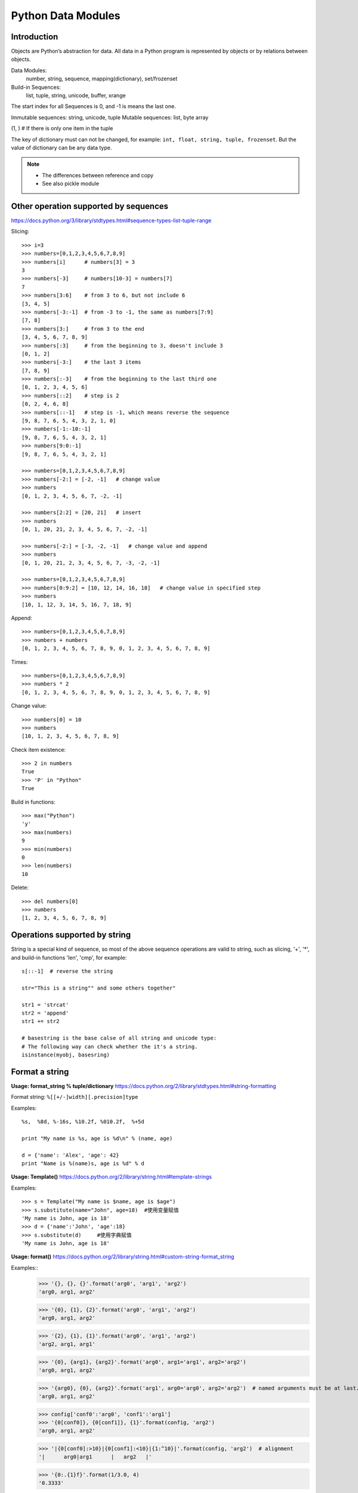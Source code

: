 Python Data Modules
===================

Introduction
------------
Objects are Python’s abstraction for data. All data in a Python program
is represented by objects or by relations between objects.

Data Modules:
    number, string, sequence, mapping(dictionary), set/frozenset

Build-in Sequences:
    list, tuple, string, unicode, buffer, xrange

The start index for all Sequences is 0, and -1 is means the last one.

Immutable sequences: string, unicode, tuple
Mutable sequences: list, byte array

(1, ) # If there is only one item in the tuple

The key of dictionary must can not be changed, for example:
``int, float, string, tuple, frozenset``.
But the value of dictionary can be any data type.

.. note::

    - The differences between reference and copy
    - See also pickle module


Other operation supported by sequences
--------------------------------------

https://docs.python.org/3/library/stdtypes.html#sequence-types-list-tuple-range

Slicing::

    >>> i=3
    >>> numbers=[0,1,2,3,4,5,6,7,8,9]
    >>> numbers[i]      # numbers[3] = 3
    3
    >>> numbers[-3]     # numbers[10-3] = numbers[7]
    7
    >>> numbers[3:6]    # from 3 to 6, but not include 6
    [3, 4, 5]
    >>> numbers[-3:-1]  # from -3 to -1, the same as numbers[7:9]
    [7, 8]
    >>> numbers[3:]     # from 3 to the end
    [3, 4, 5, 6, 7, 8, 9]
    >>> numbers[:3]     # from the beginning to 3, doesn't include 3
    [0, 1, 2]
    >>> numbers[-3:]    # the last 3 items
    [7, 8, 9]
    >>> numbers[:-3]    # from the beginning to the last third one
    [0, 1, 2, 3, 4, 5, 6]
    >>> numbers[::2]    # step is 2
    [0, 2, 4, 6, 8]
    >>> numbers[::-1]   # step is -1, which means reverse the sequence
    [9, 8, 7, 6, 5, 4, 3, 2, 1, 0]
    >>> numbers[-1:-10:-1]
    [9, 8, 7, 6, 5, 4, 3, 2, 1]
    >>> numbers[9:0:-1]
    [9, 8, 7, 6, 5, 4, 3, 2, 1]

    >>> numbers=[0,1,2,3,4,5,6,7,8,9]
    >>> numbers[-2:] = [-2, -1]   # change value
    >>> numbers
    [0, 1, 2, 3, 4, 5, 6, 7, -2, -1]

    >>> numbers[2:2] = [20, 21]   # insert
    >>> numbers
    [0, 1, 20, 21, 2, 3, 4, 5, 6, 7, -2, -1]

    >>> numbers[-2:] = [-3, -2, -1]   # change value and append
    >>> numbers
    [0, 1, 20, 21, 2, 3, 4, 5, 6, 7, -3, -2, -1]

    >>> numbers=[0,1,2,3,4,5,6,7,8,9]
    >>> numbers[0:9:2] = [10, 12, 14, 16, 18]   # change value in specified step
    >>> numbers
    [10, 1, 12, 3, 14, 5, 16, 7, 18, 9]

Append::

    >>> numbers=[0,1,2,3,4,5,6,7,8,9]
    >>> numbers + numbers
    [0, 1, 2, 3, 4, 5, 6, 7, 8, 9, 0, 1, 2, 3, 4, 5, 6, 7, 8, 9]

Times::

    >>> numbers=[0,1,2,3,4,5,6,7,8,9]
    >>> numbers * 2
    [0, 1, 2, 3, 4, 5, 6, 7, 8, 9, 0, 1, 2, 3, 4, 5, 6, 7, 8, 9]

Change value::

    >>> numbers[0] = 10
    >>> numbers
    [10, 1, 2, 3, 4, 5, 6, 7, 8, 9]

Check item existence::

    >>> 2 in numbers
    True
    >>> 'P' in "Python"
    True

Build in functions::

    >>> max("Python")
    'y'
    >>> max(numbers)
    9
    >>> min(numbers)
    0
    >>> len(numbers)
    10

Delete::

    >>> del numbers[0]
    >>> numbers
    [1, 2, 3, 4, 5, 6, 7, 8, 9]


Operations supported by string
------------------------------

String is a special kind of sequence, so most of the above sequence operations are valid to string,
such as slicing, '+', '*',  and build-in functions 'len', 'cmp', for example::


    s[::-1]  # reverse the string

    str="This is a string"" and some others together"

    str1 = 'strcat'
    str2 = 'append'
    str1 += str2

    # basestring is the base calse of all string and unicode type:
    # The following way can check whether the it's a string.
    isinstance(myobj, basesring)


Format a string
---------------

**Usage: format_string % tuple/dictionary**
https://docs.python.org/2/library/stdtypes.html#string-formatting

Format string: ``%[[+/-]width][.precision]type``

Examples::

    %s,  %8d, %-16s, %10.2f, %010.2f,  %+5d

    print "My name is %s, age is %d\n" % (name, age) 

    d = {'name': 'Alex', 'age': 42}
    print "Name is %(name)s, age is %d" % d


**Usage: Template()**
https://docs.python.org/2/library/string.html#template-strings

Examples::

    >>> s = Template("My name is $name, age is $age")
    >>> s.substitute(name="John", age=18)  #使用变量赋值
    'My name is John, age is 18'
    >>> d = {'name':'John', 'age':18}
    >>> s.substitute(d)     #使用字典赋值
    'My name is John, age is 18'

**Usage: format()**
https://docs.python.org/2/library/string.html#custom-string-format_string

Examples::
    >>> '{}, {}, {}'.format('arg0', 'arg1', 'arg2')
    'arg0, arg1, arg2'

    >>> '{0}, {1}, {2}'.format('arg0', 'arg1', 'arg2')
    'arg0, arg1, arg2'

    >>> '{2}, {1}, {1}'.format('arg0', 'arg1', 'arg2')
    'arg2, arg1, arg1'

    >>> '{0}, {arg1}, {arg2}'.format('arg0', arg1='arg1', arg2='arg2')
    'arg0, arg1, arg2'

    >>> '{arg0}, {0}, {arg2}'.format('arg1', arg0='arg0', arg2='arg2')  # named arguments must be at last.
    'arg0, arg1, arg2'

    >>> config['conf0':'arg0', 'conf1':'arg1']
    >>> '{0[conf0]}, {0[conf1]}, {1}'.format(config, 'arg2')
    'arg0, arg1, arg2'

    >>> '|{0[conf0]:>10}|{0[conf1]:<10}|{1:^10}|'.format(config, 'arg2')  # alignment
    '|      arg0|arg1      |   arg2   |'

    >>> '{0:.{1}f}'.format(1/3.0, 4)
    '0.3333'


String related constants
------------------------

https://docs.python.org/2/library/string.html#string-constants

Examples::

    >>> import string
    >>> string.digits
    '0123456789'
    >>> string.ascii_letters
    'abcdefghijklmnopqrstuvwxyzABCDEFGHIJKLMNOPQRSTUVWXYZ'
    >>> string.lowercase  # ascii_lowercase
    'abcdefghijklmnopqrstuvwxyz'
    >>> string.uppercase  # ascii_uppercase
    'ABCDEFGHIJKLMNOPQRSTUVWXYZ'
    >>> string.printable
    '0123456789abcdefghijklmnopqrstuvwxyzABCDEFGHIJKLMNOPQRSTUVWXYZ!"#$%&\'()*+,-./:;<=>?@[\\]^_`{|}~ \t\n\r\x0b\x0c'

Build-in functions for string
-----------------------------

https://docs.python.org/2/library/string.html#string-functions

.. note::
    As string is not changable, so all the return value is the new copy.

    >>> dir(string)
    >>> dir(s)

Build-in Functions::

    S.find(substr, [start, [end]])
    S.rfind(substr, [start, [end]])
    S.index(substr, [start, [end]]) # similar to find, but maybe index exception.
    S.rindex(substr, [start, [end]])
    S.count(substr, [start, [end]])


    S.replace(oldstr, newstr, [count])
    S.strip([chars])
    S.lstrip([chars])
    S.rstrip([chars])
    S.expandtabs([tabsize])

    S.lower()
    S.upper()
    S.swapcase()
    S.capitalize()
    S.title()

    S.partition(substr)
    S.rpartition(substr)
    S.split([sep, [maxsplit]])
    S.rsplit([sep, [maxsplit]])
    S.splitlines([keepends])
    S.join(sequence)

    S.isalnum()
    S.isalpha()
    S.isdigit()
    S.islower()
    S.isupper()
    S.isspace()
    S.istitle()
    S.startswith(prefix [, start, end])
    S.endswith(suffix [, start, end])

    S.center(width[, fillchar])
    S.ljust(width[, fillchar])
    S.rjust(width[, fillchar])
    S.zfill(width)

    S.translate(table[,deletechars])

    S.encode([encoding,[errors]])
    S.decode([encoding,[errors]])

    string.atoi(s[,base])
    string.atol(s[,base])
    string.atof(s[,base])

Examples::

    >>> st = string.maketrans("0123456789", "abcdefghij")
    >>> "001".translate(st)
    'aab'

    allchars = string.maketrans('', '')   # nothing is changed
    keep = 'abcde'
    alldel = allchars.translate(allchars, keep)   # all execpt characters in keep
    s.translater(allchars , alldel)   # all in keep

    >>> se = "007".encode('base64')
    >>> se.decode('base64')
    '007'


re library
----------

https://docs.python.org/2/library/re.html

::

    re.search(pattern, string, flags=0)
    re.match(pattern, string, flags=0)
    re.fullmatch(pattern, string, flags=0)
    re.split(pattern, string, maxsplit=0, flags=0)
    re.findall(pattern, string, flags=0)
    re.finditer(pattern, string, flags=0)
    re.sub(pattern, repl, string, count=0, flags=0)
    re.escape(string)


textwrap module
---------------

https://docs.python.org/3/library/textwrap.html

::

    textwrap.wrap(text, width=70, **kwargs)
    textwrap.fill(text, width=70, **kwargs)
    textwrap.shorten(text, width, **kwargs)
    textwrap.dedent(text)
    textwrap.indent
    class textwrap.TextWrapper(**kwargs)


Sequences type cast
-------------------

Integer to Binary string::

    # Use built-in function bin()
    bin(n)[2:]

Sting to list::

    >>> list("Python")
    ['P', 'y', 't', 'h', 'o', 'n']

String to tuple::

    >>> tuple("Python")
    ('P', 'y', 't', 'h', 'o', 'n')

List to string::

    # Items for join function must be strings or characers
    >>> ''.join(['P', 'y', 't', 'h', 'o', 'n'])
    'Python'

List to set::

    # unique the list after from list to set and back to list
    list(set(l))
    
Dictionary to set::

    >>> print set({'Hacker' : 'DOSHI', 'Rank' : 616 })
    set(['Hacker', 'Rank'])

Map to set::

    s = set(map(int, input().strip().split()))

List enumerate::

    for idx, value in enumerate(['Spring', 'Summer', 'Fall', 'Winter'])


List build-in functions
-----------------------

append::

    >>> numbers.append(10)
    >>> numbers
    [1, 2, 3, 4, 5, 6, 7, 8, 9, 10]

count::

    >>> numbers[10]=9
    >>> numbers
    [0, 1, 2, 3, 4, 5, 6, 7, 8, 9, 9]
    >>> numbers.count(9)   # count the number of value '9'
    2

extend::

    >>> numbers=[0,1,2,3,4,5,6,7,8,9]
    >>> numbers.extend([10, 11, 12, 13])   # similar to a = a + b
    >>> numbers
    [0, 1, 2, 3, 4, 5, 6, 7, 8, 9, 10, 11, 12, 13]

.. note::
    a + b will not change a，but a.extend(b) will change a

index::

    >>> numbers=[0,1,2,3,4,5,6,7,8,9]
    >>> numbers.index(4)   # find the first one and return the index
    4

insert::

    >>> numbers.insert(4, 41)
    >>> numbers
    [0, 1, 2, 3, 41, 4, 5, 6, 7, 8, 9]

remove::

    >>> numbers.remove(41)   # remove the first one which is found
    >>> numbers
    [0, 1, 2, 3, 4, 5, 6, 7, 8, 9]

pop::

    #pop(n) remove and return the Nth item, default is '-1'
    >>> numbers.pop()
    9
    >>> numbers
    [0, 1, 2, 3, 4, 5, 6, 7, 8]

reverse::

    >>> numbers.reverse()
    >>> numbers
    [9, 8, 7, 6, 5, 4, 3, 2, 1, 0]

sort::

    >>> numbers.sort()    # no return value, just change the list.
    >>> numbers
    [0, 1, 2, 3, 4, 5, 6, 7, 8, 9]

    >>> name=["John", "Stephanie", "Hasan"]
    >>> name.sort(cmp)    # use build-in function 'cmp' as compare function 
    >>> name
    ['Hasan', 'John', 'Stephanie']

    >>> name.sort(key=len)   # compare the len
    >>> name
    ['John', 'Hasan', 'Stephanie']

    >>> name.sort(key=len, reverse=True)  # sort and also reverse the result
    >>> name
    ['Stephanie', 'Hasan', 'John']


Operations supported by dictionary
----------------------------------

https://docs.python.org/3/library/stdtypes.html#mapping-types-dict


Create::

    d = {'name': 'Alex', 'age': 42}
    d = dict(name='Alex', age=42)
    items = [('name', 'Alex'), ('age', 42)]
    d = dict(items)

Add/Set::

    d['name'] = 'Alisa'
    d['interest'] = 'reading'

Delete::

    del d['interest'] 

Length::

    len(d)

Member check::

    ‘name’  in d    #true

Dictionary to Sting::

    >>> str(d)
    "{'age': 42, 'name': 'Alex'}"

Format by key-value paring in dictionary::

    >>> print "Name is %(name)s, age is %(age)s" % d
    Name is Alex, age is 42


Dictionary build-in functions
-----------------------------

>>> dir(d)
['__class__', '__cmp__', '__contains__', '__delattr__', '__delitem__',
'__doc__', '__eq__', '__format__', '__ge__', '__getattribute__',
'__getitem__', '__gt__', '__hash__', '__init__', '__iter__', '__le__',
'__len__', '__lt__', '__ne__', '__new__', '__reduce__', '__reduce_ex__',
'__repr__', '__setattr__', '__setitem__', '__sizeof__', '__str__',
'__subclasshook__', 'clear', 'copy', 'fromkeys', 'get', 'has_key', 'items',
'iteritems', 'iterkeys', 'itervalues', 'keys', 'pop', 'popitem', 'setdefault',
'update', 'values', 'viewitems', 'viewkeys', 'viewvalues']

clear::

    d.clear()  # clear all key-value, no return value

copy::

    >>> d['interest'] = ["reading", "chese", "movie"]
    >>> d
    {'age': 42, 'name': 'Alex', 'interest': ['reading', 'chese', 'movie']}
    >>> d1 = d.copy()    # just add the reference
    >>> d1['name'] = 'John'
    >>> d1['interest'].remove('movie')
    >>> d
    {'age': 42, 'name': 'Alex', 'interest': ['reading', 'chese']}
    >>> d1
    {'age': 42, 'name': 'John', 'interest': ['reading', 'chese']}

deepcopy::

    >>> from copy import deepcopy  
    >>> d2 = deepcopy(d) # deepcopy from the copy module
    >>> d2['interest'].append('movie')
    >>> d
    {'age': 42, 'name': 'Alex', 'interest': ['reading', 'chese']}
    >>> d2
    {'age': 42, 'name': 'Alex', 'interest': ['reading', 'chese', 'movie']}

fromkeys::

    >>> d1 = d.fromkeys(['name', 'age'], 'Unknown')  
    >>> d1
    {'age': 'Unknown', 'name': 'Unknown'}

    #fromkeys is a dict class static method
    >>> d1 = dict.fromkeys(['name', 'age'], 'Unknown')
    >>> d1
    {'age': 'Unknown', 'name': 'Unknown'}

get::

    >>> print d.get('name')
    Alex
    >>> print d.get('country')   # return None instead of exception if doesn't exist.
    None
    >>> print d['country']
    Traceback (most recent call last):
      File "<stdin>", line 1, in <module>
    KeyError: 'country'

    >>> print d.get('country', 'Unkown')  # provide a default value
    Unkown

setdefault::

    # It's to get value, but if key doesn't exist, return the default value.
    # Will also add the key and the default value as new key-value paring. 
    >>> d.setdefault('interest', ['reading', 'chese'])
    ['reading', 'chese']

has_key::

    >>> d.has_key('name')
    True

items::

    >>> d.items()   # return the list of all the key-value tuple
    [('age', 42), ('name', 'Alex'), ('interest', ['reading', 'chese'])]

    >>> for key, value in d.items():
    ...    print "[%s]:%s" %(key, value)
    ...
    [age]:42
    [name]:Alex
    [interest]:['reading', 'chese']

iteritems::

    >>> it = d.iteritems()   # return the iterable items
    >>> it
    <dictionary-itemiterator object at 0x7f2382fae2b8>
    >>> list(it)
    [('age', 42), ('name', 'Alex'), ('interest', ['reading', 'chese'])]

keys::

    >>> d.keys()   # return the list of all the keys only
    ['age', 'name', 'interest']

iterkeys::

    >>> d.iterkeys()  # return a iterable keys 
    <dictionary-keyiterator object at 0x7f2382fae310>

values::

    >>> d.values()  # return the list of all the values only
    [42, 'Alex', ['reading', 'chese']]

itervalues::

    >>> d.itervalues() # return the iterable values
    <dictionary-valueiterator object at 0x7f2382fae310>

pop::

    # Remove the key-value specified by this key in the dictionary.
    # And return the value of this key
    >>> d.pop('interest')
    ['reading', 'chese']
    >>> d
    {'age': 42, 'name': 'Alex'}
    
    # provide default return value if key doesn't exist 
    >>> d.pop('interest', 'No this key')  
    'No this key'

popitem::

    # The same as pop, but using a random key instead of specified one
    # Also return the value of this randome key-value paring.
    >>>d.popitem()

update::

    # Update if the same key exist, add new key-value paring if not.
    >>> d1 = {'name': 'John', 'country': 'USA'}
    >>> d.update(d1) 
    >>> d
    {'country': 'USA', 'age': 42, 'name': 'John', 'interest': ['reading', 'chese']}


Operations supported by set
---------------------------

https://docs.python.org/3/library/stdtypes.html#set-types-set-frozenset

::

    >>> x = set('python')
    >>> y = {'p', 'o', 'i', 'n', 't'}

    >>> x & y   # x.intersection(y),  in both x and y
    set(['p', 't', 'o', 'n'])

    >>> x | y   # x.union(y),  in x or y
    set(['i', 'h', 'o', 'n', 'p', 't', 'y'])

    >>> x - y   # or x.difference(y),  in x but ont in y
    set(['y', 'h'])

    >>> x ^ y   #x.symmetric_difference(y),  in x or y but not both
    set(['i', 'h', 'y'])

    >>> s = set()
    >>> s.add('test')      # add 'test' into set
    >>> s.update('test')   # add 't', 'e', 's', 't' into test

    >>> s.update({1, 6}, [5, 3]) # add 1, 6, 5 ,3 into set

    >>> s.discard(1)   # remove 1 from set if exits.
    >>> s.remove(1)    # remove 1 from set and raise KeyError if doesn't exit.


Define and use of Enum
----------------------

enum is standard after python 3.4,  for older version, please try "pip install enum".

::

    from enum import Enum, IntEnum, unique
    try:
        @unique
        class WEEKDAY(Enum):
            MON = 1
            TUS = 2
            WEN = 3
            THU = 4
            FRI = 1
    except ValueError as e:
        print(e)
    
    duplicate values found in <enum 'WEEKDAY'>: FRI -> MON
    
    try:
        class Color(IntEnum):
            RED = 0
            GREEN = 1
            BLUE = 'b'
    except ValueError as e:
        print(e)
        
    invalid literal for int() with base 10: 'b'

    red = class(0)
    print(red is Color.R)       # True
    print(red == 0)             # False


Container datatypes
-------------------

collections module: https://docs.python.org/3/library/collections.html

This module implements specialized container datatypes providing alternatives
to Python’s general purpose built-in containers, dict, list, set, and tuple.

For example:

- namedtuple()    factory function for creating tuple subclasses with named fields
- deque           list-like container with fast appends and pops on either end
- ChainMap        dict-like class for creating a single view of multiple mappings
- Counter         dict subclass for counting hashable objects
- OrderedDict     dict subclass that remembers the order entries were added
- defaultdict     dict subclass that calls a factory function to supply missing values
- UserDict        wrapper around dictionary objects for easier dict subclassing
- UserList        wrapper around list objects for easier list subclassing
- UserString      wrapper around string objects for easier string subclassing

Examples::

    from collections import Counter, OrderedDict

    class OrderedCounter(Counter, OrderedDict):
        pass

    [print(*c) for c in OrderedCounter(sorted('bbbaaccde').most_common(3)]

    # output: (top 3 occurrence count and sorted when with the same count)
    b 3
    a 2
    c 2

